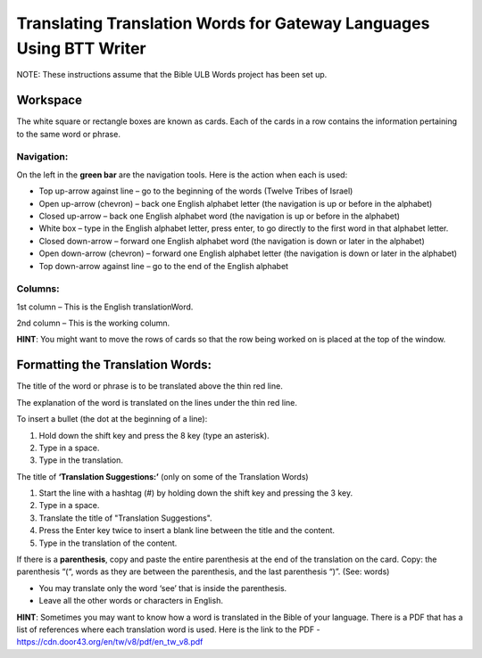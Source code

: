 Translating Translation Words for Gateway Languages Using BTT Writer
============================================================================================

NOTE: These instructions assume that the Bible ULB Words project has been set up.

Workspace
----------

The white square or rectangle boxes are known as cards. Each of the cards in a row contains the information pertaining to the same word or phrase.

Navigation:
^^^^^^^^^^^

On the left in the **green bar** are the navigation tools. Here is the action when each is used:

* Top up-arrow against line –  go to the beginning of the words (Twelve Tribes of Israel)

* Open up-arrow (chevron) – back one English alphabet letter (the navigation is up or before in the alphabet)

* Closed up-arrow – back one English alphabet word (the navigation is up or before in the alphabet)

* White box – type in the English alphabet letter, press enter, to go directly to the first word in that alphabet letter.

* Closed down-arrow – forward one English alphabet word (the navigation is down or later in the alphabet)

* Open down-arrow (chevron) – forward one English alphabet letter (the navigation is down or later in the alphabet)

* Top down-arrow against line – go to the end of the English alphabet

Columns:
^^^^^^^^

1st column – This is the English translationWord. 

2nd column – This is the working column.
 
**HINT**: You might want to move the rows of cards so that the row being worked on is placed at the top of the window.
 
Formatting the Translation Words:
--------------------------------

The title of the word or phrase is to be translated above the thin red line.

The explanation of the word is translated on the lines under the thin red line.

To insert a bullet (the dot at the beginning of a line):

1. Hold down the shift key and press the 8 key (type an asterisk).

2. Type in a space.

3. Type in the translation.

The title of **‘Translation Suggestions:’** (only on some of the Translation Words)

1. Start the line with a hashtag (#) by holding down the shift key and pressing the 3 key.

2. Type in a space.

3. Translate the title of "Translation Suggestions".

4. Press the Enter key twice to insert a blank line between the title and the content.

5. Type in the translation of the content.
 
If there is a **parenthesis**, copy and paste the entire parenthesis at the end of the translation on the card. Copy: the parenthesis “(“, words as they are between the parenthesis, and the last parenthesis “)”. (See: words)

* You may translate only the word ‘see’ that is inside the parenthesis.

* Leave all the other words or characters in English.


**HINT**:
Sometimes you may want to know how a word is translated in the Bible of your language. There is a PDF that has a list of references where each translation word is used. Here is the link to the PDF - https://cdn.door43.org/en/tw/v8/pdf/en_tw_v8.pdf 
